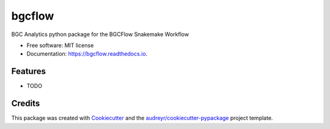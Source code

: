 =======
bgcflow
=======


.. image:: https://img.shields.io/pypi/v/bgcflow.svg
        :target: https://pypi.python.org/pypi/bgcflow

.. image:: https://img.shields.io/travis/matinnuhamunada/bgcflow.svg
        :target: https://travis-ci.com/matinnuhamunada/bgcflow

.. image:: https://readthedocs.org/projects/bgcflow/badge/?version=latest
        :target: https://bgcflow.readthedocs.io/en/latest/?version=latest
        :alt: Documentation Status




BGC Analytics python package for the BGCFlow Snakemake Workflow


* Free software: MIT license
* Documentation: https://bgcflow.readthedocs.io.


Features
--------

* TODO

Credits
-------

This package was created with Cookiecutter_ and the `audreyr/cookiecutter-pypackage`_ project template.

.. _Cookiecutter: https://github.com/audreyr/cookiecutter
.. _`audreyr/cookiecutter-pypackage`: https://github.com/audreyr/cookiecutter-pypackage

